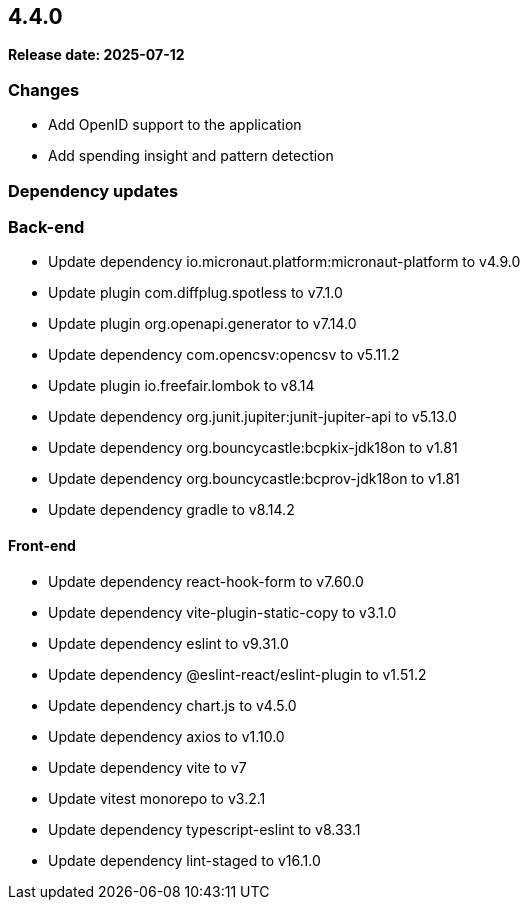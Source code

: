 
== 4.4.0

*Release date: 2025-07-12*

=== Changes

- Add OpenID support to the application
- Add spending insight and pattern detection

=== Dependency updates

=== Back-end

- Update dependency io.micronaut.platform:micronaut-platform to v4.9.0
- Update plugin com.diffplug.spotless to v7.1.0
- Update plugin org.openapi.generator to v7.14.0
- Update dependency com.opencsv:opencsv to v5.11.2
- Update plugin io.freefair.lombok to v8.14
- Update dependency org.junit.jupiter:junit-jupiter-api to v5.13.0
- Update dependency org.bouncycastle:bcpkix-jdk18on to v1.81
- Update dependency org.bouncycastle:bcprov-jdk18on to v1.81
- Update dependency gradle to v8.14.2

==== Front-end

- Update dependency react-hook-form to v7.60.0
- Update dependency vite-plugin-static-copy to v3.1.0
- Update dependency eslint to v9.31.0
- Update dependency @eslint-react/eslint-plugin to v1.51.2
- Update dependency chart.js to v4.5.0
- Update dependency axios to v1.10.0
- Update dependency vite to v7
- Update vitest monorepo to v3.2.1
- Update dependency typescript-eslint to v8.33.1
- Update dependency lint-staged to v16.1.0

